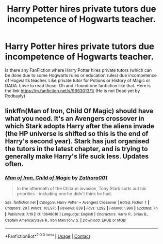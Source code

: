 #+TITLE: Harry Potter hires private tutors due incompetence of Hogwarts teacher.

* Harry Potter hires private tutors due incompetence of Hogwarts teacher.
:PROPERTIES:
:Author: msn3397
:Score: 1
:DateUnix: 1598211881.0
:DateShort: 2020-Aug-24
:FlairText: Request
:END:
Is there any FanFiction where Harry Potter hires private tutors (which can be done due to some Hogwarts rules or education rules) due incompetence of Hogwarts teacher. Like private tutor for Potions or History of Magic or DADA. Love to read those. Oh and I found one fanfiction like that. Here is the link [[https://m.fanfiction.net/s/9963013/1/]] (He is not Dead yet by Redbayly)


** linkffn(Man of Iron, Child Of Magic) should have what you need. It's an Avengers crossover in which Stark adopts Harry after the aliens invade (the HP universe is shifted so this is the end of Harry's second year). Stark has just organised the tutors in the latest chapter, and is trying to generally make Harry's life suck less. Updates often.
:PROPERTIES:
:Author: ImSoBored246
:Score: 1
:DateUnix: 1598216761.0
:DateShort: 2020-Aug-24
:END:

*** [[https://www.fanfiction.net/s/13648016/1/][*/Man of Iron, Child of Magic/*]] by [[https://www.fanfiction.net/u/1378428/Zathara001][/Zathara001/]]

#+begin_quote
  In the aftermath of the Chitauri invasion, Tony Stark sorts out his priorities - including one he didn't think he had.
#+end_quote

^{/Site/:} ^{fanfiction.net} ^{*|*} ^{/Category/:} ^{Harry} ^{Potter} ^{+} ^{Avengers} ^{Crossover} ^{*|*} ^{/Rated/:} ^{Fiction} ^{T} ^{*|*} ^{/Chapters/:} ^{29} ^{*|*} ^{/Words/:} ^{105,975} ^{*|*} ^{/Reviews/:} ^{839} ^{*|*} ^{/Favs/:} ^{1,292} ^{*|*} ^{/Follows/:} ^{1,996} ^{*|*} ^{/Updated/:} ^{7h} ^{*|*} ^{/Published/:} ^{7/19} ^{*|*} ^{/id/:} ^{13648016} ^{*|*} ^{/Language/:} ^{English} ^{*|*} ^{/Characters/:} ^{Harry} ^{P.,} ^{Sirius} ^{B.,} ^{Captain} ^{America/Steve} ^{R.,} ^{Iron} ^{Man/Tony} ^{S.} ^{*|*} ^{/Download/:} ^{[[http://www.ff2ebook.com/old/ffn-bot/index.php?id=13648016&source=ff&filetype=epub][EPUB]]} ^{or} ^{[[http://www.ff2ebook.com/old/ffn-bot/index.php?id=13648016&source=ff&filetype=mobi][MOBI]]}

--------------

*FanfictionBot*^{2.0.0-beta} | [[https://github.com/FanfictionBot/reddit-ffn-bot/wiki/Usage][Usage]] | [[https://www.reddit.com/message/compose?to=tusing][Contact]]
:PROPERTIES:
:Author: FanfictionBot
:Score: 1
:DateUnix: 1598216784.0
:DateShort: 2020-Aug-24
:END:
